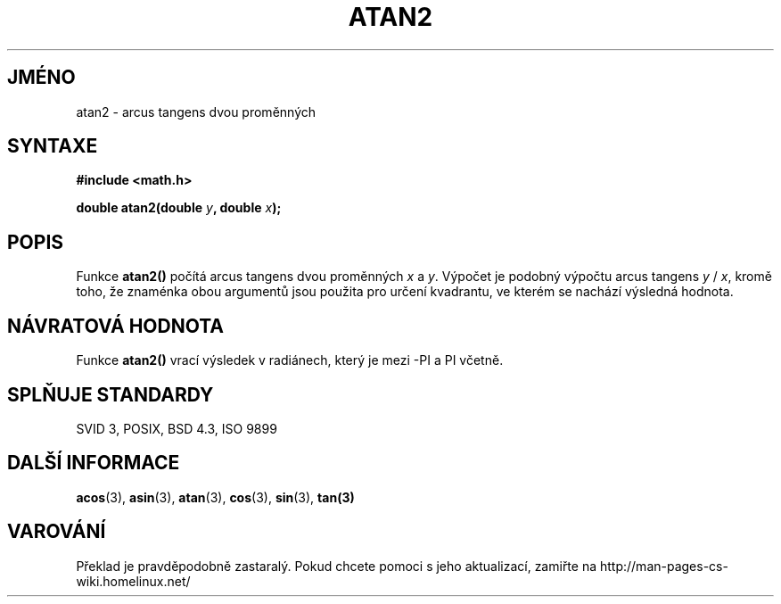 .TH ATAN2 3  "5.ledna 1997" "" "Linux - příručka programátora"
.do hla cs
.do hpf hyphen.cs
.SH JMÉNO
atan2 \- arcus tangens dvou proměnných
.SH SYNTAXE
.nf
.B #include <math.h>
.sp
.BI "double atan2(double " y ", double " x );
.fi
.SH POPIS
Funkce \fBatan2()\fP počítá arcus tangens dvou proměnných 
\fIx\fP a \fIy\fP. Výpočet je podobný výpočtu arcus tangens 
\fIy\fP / \fIx\fP, kromě toho, že znaménka obou argumentů jsou použita pro
určení kvadrantu, ve kterém se nachází výsledná hodnota.
.SH NÁVRATOVÁ HODNOTA
Funkce \fBatan2()\fP vrací výsledek v radiánech, který je mezi 
-PI a PI včetně.
.SH SPLŇUJE STANDARDY
SVID 3, POSIX, BSD 4.3, ISO 9899
.SH DALŠÍ INFORMACE
.BR acos "(3), " asin "(3), " atan "(3), " cos "(3), " sin "(3), " tan(3)
.SH VAROVÁNÍ
Překlad je pravděpodobně zastaralý. Pokud chcete pomoci s jeho aktualizací, zamiřte na http://man-pages-cs-wiki.homelinux.net/

